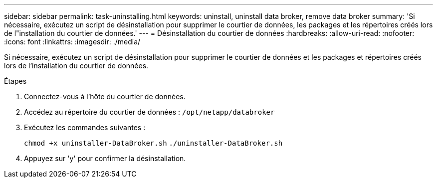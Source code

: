 ---
sidebar: sidebar 
permalink: task-uninstalling.html 
keywords: uninstall, uninstall data broker, remove data broker 
summary: 'Si nécessaire, exécutez un script de désinstallation pour supprimer le courtier de données, les packages et les répertoires créés lors de l"installation du courtier de données.' 
---
= Désinstallation du courtier de données
:hardbreaks:
:allow-uri-read: 
:nofooter: 
:icons: font
:linkattrs: 
:imagesdir: ./media/


[role="lead"]
Si nécessaire, exécutez un script de désinstallation pour supprimer le courtier de données et les packages et répertoires créés lors de l'installation du courtier de données.

.Étapes
. Connectez-vous à l'hôte du courtier de données.
. Accédez au répertoire du courtier de données : `/opt/netapp/databroker`
. Exécutez les commandes suivantes :
+
`chmod +x uninstaller-DataBroker.sh`
`./uninstaller-DataBroker.sh`

. Appuyez sur 'y' pour confirmer la désinstallation.

